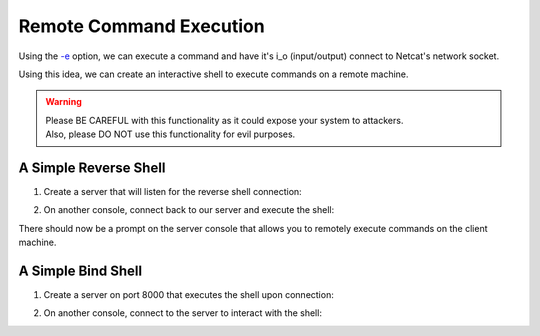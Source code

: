 ========================
Remote Command Execution
========================

Using the `-e <https://pync.readthedocs.io/en/latest/options/execute.html>`_
option, we can execute a command and have it's i_o
(input/output) connect to Netcat's network socket.

Using this idea, we can create an interactive shell
to execute commands on a remote machine.

.. warning::
   | Please BE CAREFUL with this functionality as it could expose your system to attackers.
   | Also, please DO NOT use this functionality for evil purposes.

A Simple Reverse Shell
======================

1. Create a server that will listen for the reverse shell connection:

.. tab:: Unix

   .. code-block:: sh
   
      pync -l localhost 8000

.. tab:: Windows

   .. code-block:: sh

      py -m pync -l localhost 8000

.. tab:: Python

   .. code-block:: python
   
      from pync import pync
      pync('-l localhost 8000')

2. On another console, connect back to our server and
   execute the shell:

.. tab:: Unix

   .. code-block:: sh

      pync -e "PS1='$ ' sh -i" localhost 8000

.. tab:: Windows

   .. code-block:: sh

      py -m pync -e "cmd /q" localhost 8000

.. tab:: Python

   .. code-block:: python

      # reverse_shell.py
      import platform
      from pync import pync

      command = "PS1='$ ' sh -i"
      if platform.system() == 'Windows':
          command = 'cmd /q'

      pync('-e {} localhost 8000'.format(command))

There should now be a prompt on the server console that
allows you to remotely execute commands on the client machine.

A Simple Bind Shell
===================

1. Create a server on port 8000 that executes the shell upon
   connection:

.. tab:: Unix

   .. code-block:: sh

      pync -le "PS1='$ ' sh -i" localhost 8000

.. tab:: Windows

   .. code-block:: sh

      py -m pync -le "cmd /q" localhost 8000

.. tab:: Python

   .. code-block:: python

      # bind_shell.py
      import platform
      from pync import pync

      command = "PS1='$ ' sh -i"
      if platform.system() == 'Windows':
          command = 'cmd /q'

      pync('-le {} localhost 8000'.format(command))

2. On another console, connect to the server to
   interact with the shell:

.. tab:: Unix

   .. code-block:: sh

      pync localhost 8000

.. tab:: Windows

   .. code-block:: sh

      py -m pync localhost 8000

.. tab:: Python

   .. code-block:: python

      from pync import pync
      pync('localhost 8000')

